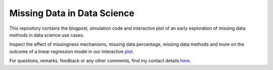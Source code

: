 Missing Data in Data Science
============================

.. role:: pyth(code)
  :language: python

This repository contains the blogpost, simulation code and interactive plot of an early exploration of missing data methods in data science use cases.

Inspect the effect of missingness mechanisms, missing data percentage, missing data methods and more on the outcome of a linear regression model in our interactive plot_.

For questions, remarks, feedback or any other comments, find my contact details here_.

.. _plot: https://rianneschouten.github.io/missing_data_science/



.. _here: https://rianneschouten.github.io/#contact